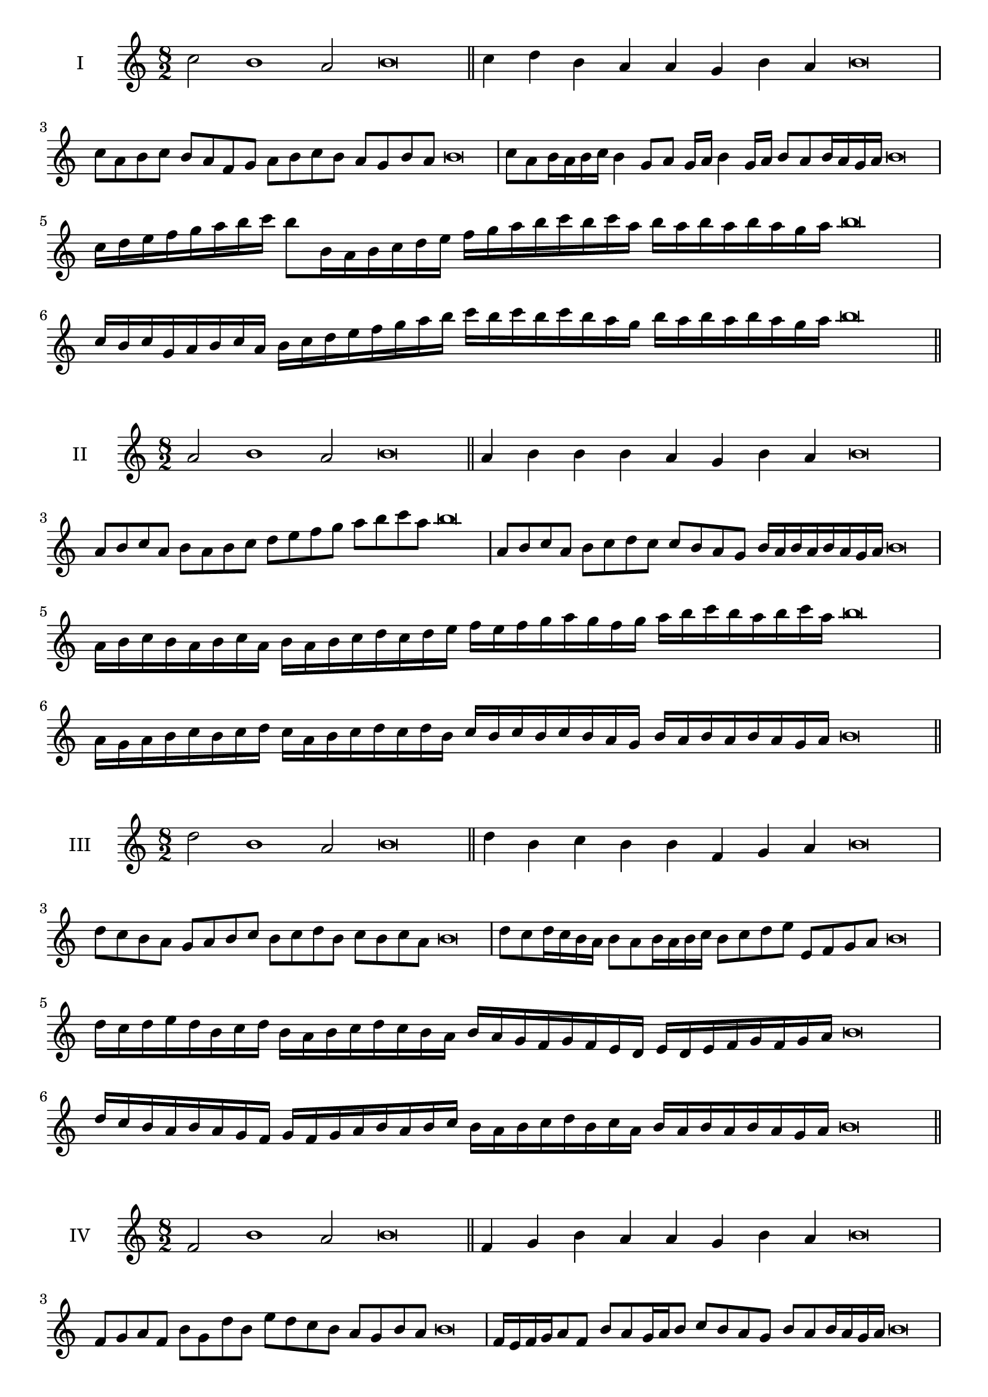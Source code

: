 \version "2.18.2"
\score {
  \new Staff \with { instrumentName = #"I" }
  \relative c'' { 
   
  \time 8/2
  c2 b1 a2 b\breve \bar "||"
  c4 d b a a g b a b\breve
  c8 a b c b a f g a b c b a g b a b\breve
  c8 a b16 a b c b4 g8 a g16 a b4 g16 a b8 a b16 a g a b\breve
  c16 d e f g a b c b8 b,16 a b c d e 
  f g a b c b c a b a b a b a g a b\breve
  c,16 b c g a b c a b c d e f g a b 
  c b c b c b a g b a b a b a g a b\breve
 \bar "||" \break
  }
 
}
\score {
  \new Staff \with { instrumentName = #"II" }
  \relative c'' { 
   
  \time 8/2
  a2 b1 a2 b\breve \bar "||"
  a4 b b b a g b a b\breve
  a8 b c a b a b c d e f g a b c a b\breve
  a,8 b c a b c d c c b a g b16 a b a b a g a b\breve
  a16 b c b a b c a b a b c d c d e f e f g a 
  g f g a b c b a b c a b\breve
  a,16 g a b c b c d c a b c d c d b
  c b c b c b a g b a b a b a g a b\breve
 \bar "||" \break
  }
 
}
\score {
  \new Staff \with { instrumentName = #"III" }
  \relative c'' { 
   
  \time 8/2
  d2 b1 a2 b\breve \bar "||"
  d4 b c b b f g a b\breve
  d8 c b a g a b c b c d b c b c a b\breve
  d8 c d16 c b a b8 a b16 a b c b8 c d e e, f g a b\breve
  d16 c d e d b c d b a b c d c b a b a g f g f e  d e d e f g f g a b\breve
  d16 c b a b a g f g f g a b a b c 
  b a b c d b c a b a b a b a g a b\breve
 \bar "||" \break
  }
 
}
\score {
  \new Staff \with { instrumentName = #"IV" }
  \relative c' { 
   
  \time 8/2
  f2 b1 a2 b\breve \bar "||"
  f4 g b a a g b a b\breve
  f8 g a f b g d' b e d c b a g b a b\breve
  f16 e f g a8 f b a g16 a b8 c b a g b a b16 a g a b\breve
  f'16 e d c b a g f b a g f e f g a b c d e f g a b
  a g f e d c b a b\breve
  f16 g a f g a g f b c d e f g a b b, a g 
  f g a b g b a b a b a g a b\breve
 \bar "||" \break
  }
 
}
\score {
  \new Staff \with { instrumentName = #"V" }
  \relative c'' { 
   
  \time 8/2
  c2 b2. g4 a2 b\breve \bar "||"
  c4 b4 c b b f g a b\breve
  c8 a b c b a b g a b c b a g b a b\breve
  c8 g a g16 a b8 f g a b c g f16 g a8 b a g16 a b\breve
  c16 b a g f e d c b c d e f g a b c b a g c b a g 
  b a b a b a g a b\breve
  c8 a b16 a b c b a g a b8 g a b c b c16 b a g b8 a b\breve
 \bar "||" \break
  }
 
}
\score {
  \new Staff \with { instrumentName = #"VI" }
  \relative c'' { 
  
  \time 8/2
    c2 b1 a2 b\breve \bar "||"
    c4 b b a g f b a b\breve
    c8 b16 c b4 b a8 g16 f b8 a g f b a a g16 a b\breve
    c8 a b c b a b16 a g f c'8 b b a b a b16 a g a b\breve
    c,16 b c d e f g a b f g a b a b c b c b, c d e f g a b c, d e f g a b\breve
    c16 a b c b a b c b f g a b b, c d e f g a b c a b c a b a b a g a b\breve
 \bar "||" \break
  }
 
}
\score {
  \new Staff \with { instrumentName = #"VII" }
  \relative c'' { 
   
  \time 8/2
  c2 b1 a2 b\breve \bar "||"
  c4 a c b a g b a b\breve
  c8 b c d c4 a c8 b a g b4 a b\breve
  c8 b c b16 c b8 a16 g f e d c b8 c16 d e f g a b8 a16 b a8 g16 a b\breve
  c8 b d16 c b a b8 a16 g f e d c b8 c16 d e f g a b a b a b a g a b\breve
  c16 b d c b a b c b a g a b c d b c b a g a g f e f e d c d c b a b\breve
 \bar "||" \break
  }
 
}
\score {
  \new Staff \with { instrumentName = #"VIII" }
  \relative c' { 
   
  \time 8/2
  f2 b1 a2 b\breve \bar "||"
  f4 a c b a g b a b\breve
  f8 g a f b d c b a g f e d c b a b\breve
  f'8 g a f b g a g16 a b8 a g f16 g a8 b a  f16 a b\breve
  f16 g a g a b c d b a b c b a g b c d c b c b a g b a b a b a g a b\breve
  f16 g a b a b c d c b a g b a g f b c d c c b a g b a b a b a g a b\breve
 \bar "||" \break
  }
 
}
\score {
  \new Staff \with { instrumentName = #"IX" }
  \relative c'' { 
   
  \time 8/2
 b2 b2. g4 a2 b\breve  \bar "||"
 b4 a b c a b g a b\breve
 b8. g8 a8. b8 a8. b8. b a g a8 b8. a8 b\breve
 b8 f g a b a b16 a g a b8 g c b b a b16 a g a b\breve

 b16 a g f e d c b b' a b a b a g a b a g f g a b g b a g f e f g a b\breve
 \bar "||" \break
  }
 
}
\score {
  \new Staff \with { instrumentName = #"X" }
  \relative c'' { 
   
  \time 8/2
  a2 b2. g4 a2 b\breve \bar "||"
  a4 f g a b g b a b\breve
  a8 f g a b g a b c b a g b a b16 a g a b\breve
  a8 f g8. a16 b8. f16 g8 a8 b8. a8 b8. a g16 a8 g16 a b\breve
  a8 b16 a b a g a b8 c16 b c16 b a g f e f g a b c b a g b a b a g a b\breve
  a16 g f e a f g a b a g f b g a b c b a g f b a g b a b a b a g a b\breve
 \bar "||" \break
  }
 
}

